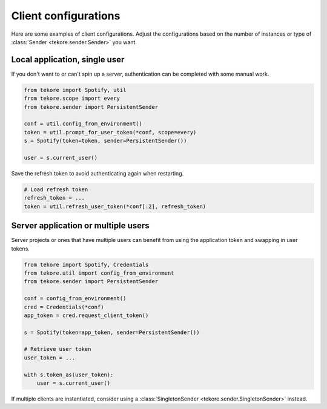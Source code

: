 Client configurations
=====================
Here are some examples of client configurations.
Adjust the configurations based on the number of instances
or type of :class:`Sender <tekore.sender.Sender>` you want.

Local application, single user
------------------------------

If you don't want to or can't spin up a server,
authentication can be completed with some manual work.

.. code:: python

    from tekore import Spotify, util
    from tekore.scope import every
    from tekore.sender import PersistentSender

    conf = util.config_from_environment()
    token = util.prompt_for_user_token(*conf, scope=every)
    s = Spotify(token=token, sender=PersistentSender())

    user = s.current_user()

Save the refresh token to avoid authenticating again when restarting.

.. code:: python

    # Load refresh token
    refresh_token = ...
    token = util.refresh_user_token(*conf[:2], refresh_token)


Server application or multiple users
------------------------------------

Server projects or ones that have multiple users can benefit from
using the application token and swapping in user tokens.

.. code:: python

    from tekore import Spotify, Credentials
    from tekore.util import config_from_environment
    from tekore.sender import PersistentSender

    conf = config_from_environment()
    cred = Credentials(*conf)
    app_token = cred.request_client_token()

    s = Spotify(token=app_token, sender=PersistentSender())

    # Retrieve user token
    user_token = ...

    with s.token_as(user_token):
        user = s.current_user()

If multiple clients are instantiated,
consider using a :class:`SingletonSender <tekore.sender.SingletonSender>` instead.
